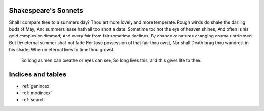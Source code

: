 .. MY Proj documentation master file, created by
   sphinx-quickstart on Wed Feb 14 16:47:54 2024.
   You can adapt this file completely to your liking, but it should at least
   contain the root `toctree` directive.

Shakespeare's Sonnets
============================================

Shall I compare thee to a summers day?
Thou art more lovely and more temperate.
Rough winds do shake the darling buds of May,
And summers lease hath all too short a date.
Sometime too hot the eye of heaven shines,
And often is his gold complexion dimmed;
And every fair from fair sometime declines,
By chance or natures changing course untrimmed.
But thy eternal summer shall not fade
Nor lose possession of that fair thou owst,
Nor shall Death brag thou wandrest in his shade,
When in eternal lines to time thou growst.
 So long as men can breathe or eyes can see,
 So long lives this, and this gives life to thee.


Indices and tables
==================

* :ref:`genindex`
* :ref:`modindex`
* :ref:`search`
